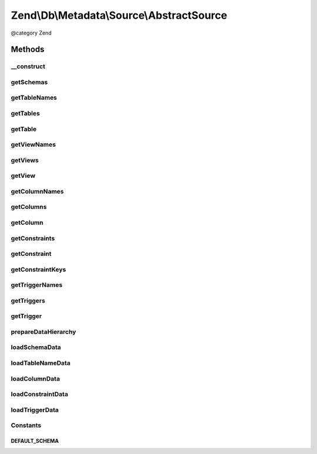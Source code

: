 .. /Db/Metadata/Source/AbstractSource.php generated using docpx on 01/15/13 05:29pm


Zend\\Db\\Metadata\\Source\\AbstractSource
******************************************


@category   Zend



Methods
=======

__construct
-----------

.. function:: __construct($adapter)


    Constructor

    :param Adapter $adapter: 



getSchemas
----------

.. function:: getSchemas()


    Get schemas



getTableNames
-------------

.. function:: getTableNames([$schema = false, [$includeViews = false]])


    Get table names

    :param string $schema: 
    :param bool $includeViews: 

    :rtype: string[] 



getTables
---------

.. function:: getTables([$schema = false, [$includeViews = false]])


    Get tables

    :param string $schema: 
    :param bool $includeViews: 

    :rtype: Object\TableObject[] 



getTable
--------

.. function:: getTable($tableName, [$schema = false])


    Get table

    :param string $tableName: 
    :param string $schema: 

    :rtype: Object\TableObject 



getViewNames
------------

.. function:: getViewNames([$schema = false])


    Get view names

    :param string $schema: 

    :rtype: array 



getViews
--------

.. function:: getViews([$schema = false])


    Get views

    :param string $schema: 

    :rtype: array 



getView
-------

.. function:: getView($viewName, [$schema = false])


    Get view

    :param string $viewName: 
    :param string $schema: 

    :rtype: \Zend\Db\Metadata\Object\TableObject 



getColumnNames
--------------

.. function:: getColumnNames($table, [$schema = false])


    Gt column names

    :param string $table: 
    :param string $schema: 

    :rtype: array 



getColumns
----------

.. function:: getColumns($table, [$schema = false])


    Get columns

    :param string $table: 
    :param string $schema: 

    :rtype: array 



getColumn
---------

.. function:: getColumn($columnName, $table, [$schema = false])


    Get column

    :param string $columnName: 
    :param string $table: 
    :param string $schema: 

    :rtype: Object\ColumnObject 



getConstraints
--------------

.. function:: getConstraints($table, [$schema = false])


    Get constraints

    :param string $table: 
    :param string $schema: 

    :rtype: array 



getConstraint
-------------

.. function:: getConstraint($constraintName, $table, [$schema = false])


    Get constraint

    :param string $constraintName: 
    :param string $table: 
    :param string $schema: 

    :rtype: Object\ConstraintObject 



getConstraintKeys
-----------------

.. function:: getConstraintKeys($constraint, $table, [$schema = false])


    Get constraint keys

    :param string $constraint: 
    :param string $table: 
    :param string $schema: 

    :rtype: array 



getTriggerNames
---------------

.. function:: getTriggerNames([$schema = false])


    Get trigger names

    :param string $schema: 

    :rtype: array 



getTriggers
-----------

.. function:: getTriggers([$schema = false])


    Get triggers

    :param string $schema: 

    :rtype: array 



getTrigger
----------

.. function:: getTrigger($triggerName, [$schema = false])


    Get trigger

    :param string $triggerName: 
    :param string $schema: 

    :rtype: Object\TriggerObject 



prepareDataHierarchy
--------------------

.. function:: prepareDataHierarchy($type)


    Prepare data hierarchy

    :param string $type: 
    :param string $key: ...



loadSchemaData
--------------

.. function:: loadSchemaData()



loadTableNameData
-----------------

.. function:: loadTableNameData($schema)



loadColumnData
--------------

.. function:: loadColumnData($table, $schema)



loadConstraintData
------------------

.. function:: loadConstraintData($table, $schema)



loadTriggerData
---------------

.. function:: loadTriggerData($schema)





Constants
---------

DEFAULT_SCHEMA
++++++++++++++


